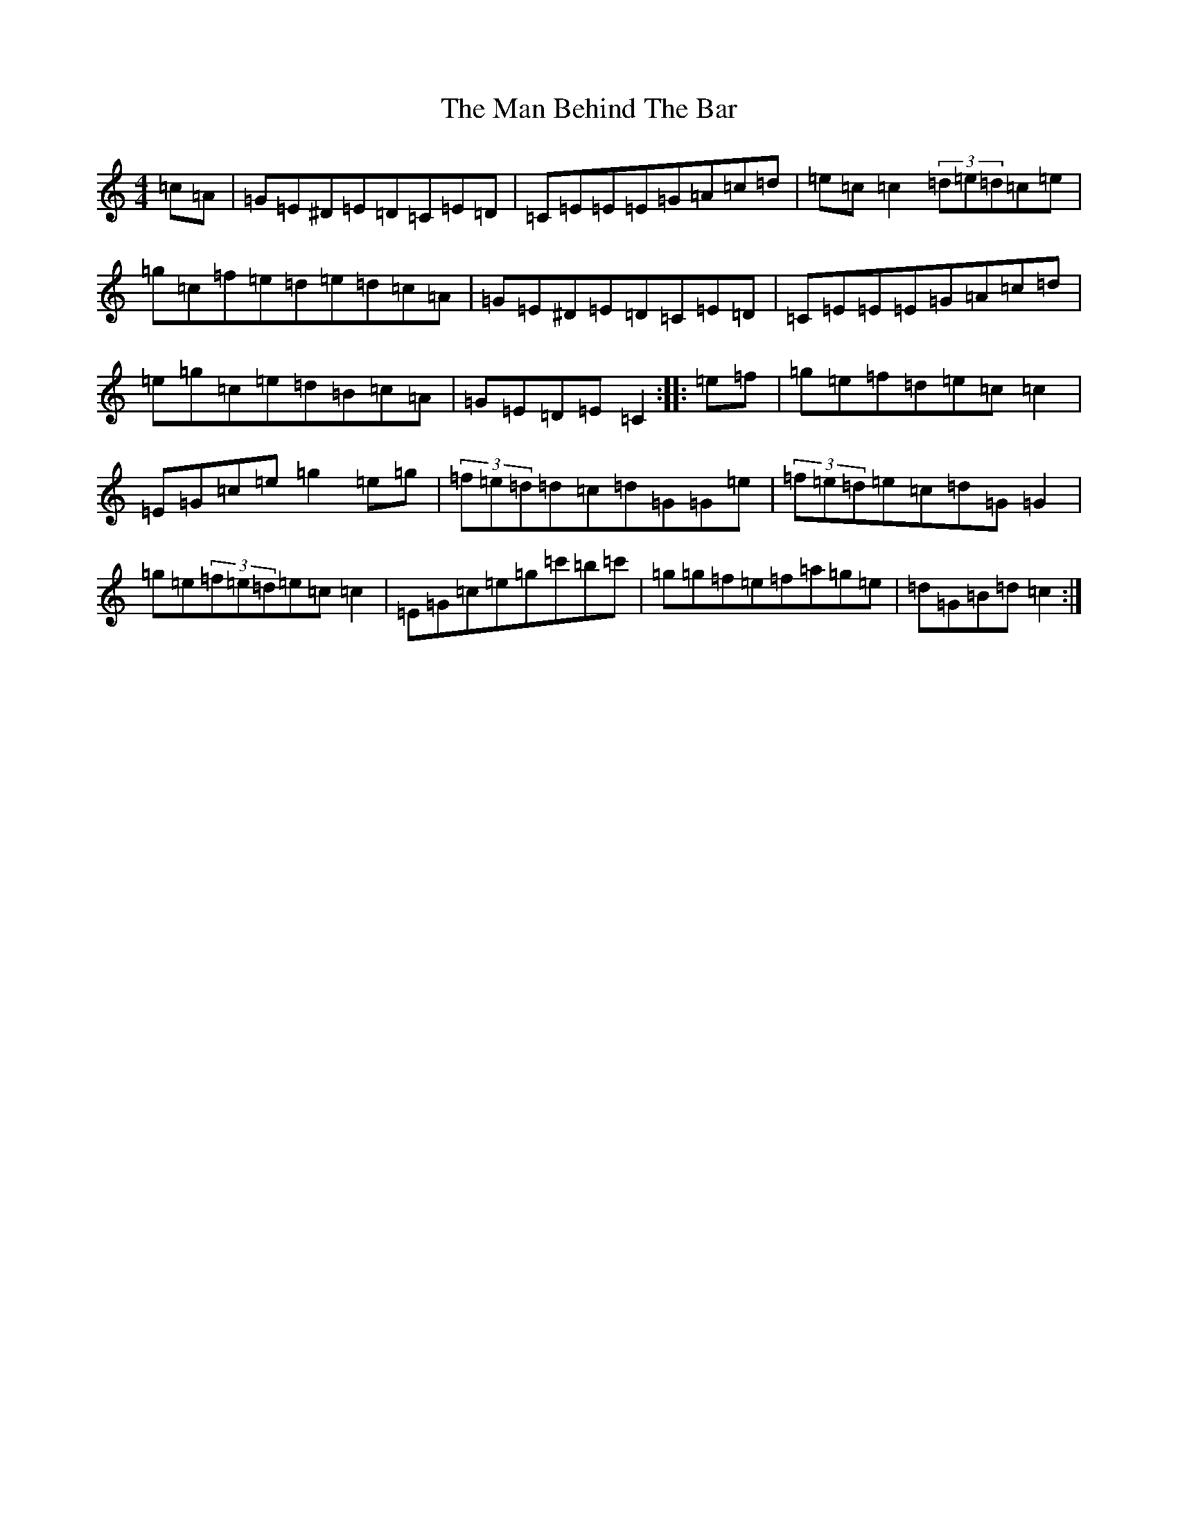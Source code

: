X: 13335
T: Man Behind The Bar, The
S: https://thesession.org/tunes/12843#setting21926
Z: A Major
R: reel
M:4/4
L:1/8
K: C Major
=c=A|=G=E^D=E=D=C=E=D|=C=E=E=E=G=A=c=d|=e=c=c2(3=d=e=d=c=e|=g=c=f=e=d=e=d=c=A|=G=E^D=E=D=C=E=D|=C=E=E=E=G=A=c=d|=e=g=c=e=d=B=c=A|=G=E=D=E=C2:||:=e=f|=g=e=f=d=e=c=c2|=E=G=c=e=g2=e=g|(3=f=e=d=d=c=d=G=G=e|(3=f=e=d=e=c=d=G=G2|=g=e(3=f=e=d=e=c=c2|=E=G=c=e=g=c'=b=c'|=g=g=f=e=f=a=g=e|=d=G=B=d=c2:|
